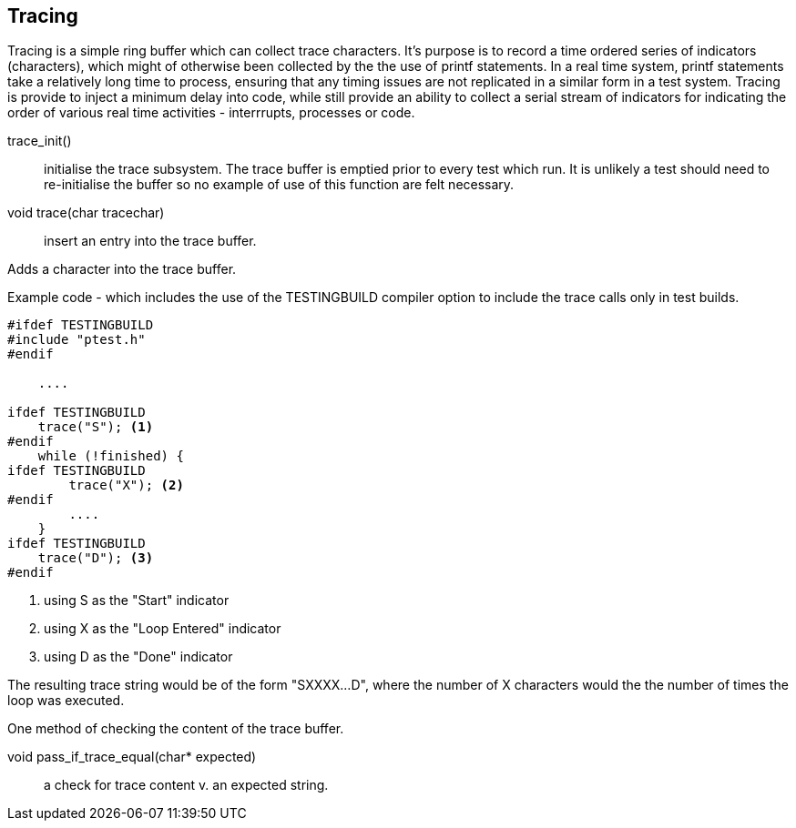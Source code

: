 == Tracing

Tracing is a simple ring buffer which can collect trace characters.
It's purpose is to record a time ordered series of indicators (characters),
which might of otherwise been collected by the the use of printf statements.
In a real time system, printf statements take a relatively long time to process,
ensuring that any timing issues are not replicated in a similar form in a test
system.
Tracing is provide to inject a minimum delay into code, while still provide an
ability to collect a serial stream of indicators for indicating the order of
various real time activities - interrrupts, processes or code.

trace_init() :: initialise the trace subsystem.
The trace buffer is emptied prior to every test which run.
It is unlikely a test should need to re-initialise the buffer so no example of
use of this function are felt necessary.

void trace(char tracechar) :: insert an entry into the trace buffer.

Adds a character into the trace buffer.

Example code - which includes the use of the TESTINGBUILD compiler option to 
include the trace calls only in test builds.

[source,c]
----

#ifdef TESTINGBUILD
#include "ptest.h"
#endif

    ....

ifdef TESTINGBUILD
    trace("S"); <1>
#endif
    while (!finished) {
ifdef TESTINGBUILD
        trace("X"); <2>
#endif
        .... 
    }
ifdef TESTINGBUILD
    trace("D"); <3>
#endif

----
<1> using S as the "Start" indicator
<2> using X as the "Loop Entered" indicator
<3> using D as the "Done" indicator

The resulting trace string would be of the form "SXXXX...D", where the number of
X characters would the the number of times the loop was executed.


One method of checking the content of the trace buffer.

void pass_if_trace_equal(char* expected) :: a check for trace content v. an expected string.
